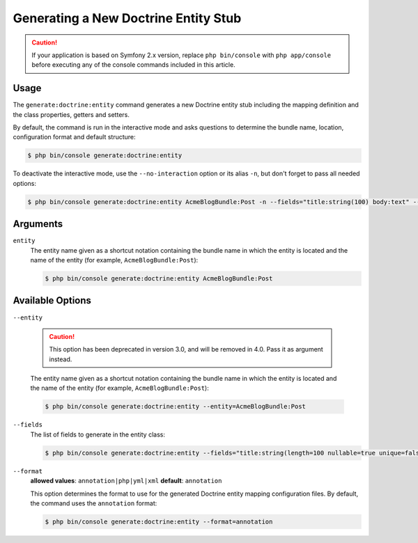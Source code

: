 Generating a New Doctrine Entity Stub
=====================================

.. caution::

    If your application is based on Symfony 2.x version, replace ``php bin/console``
    with ``php app/console`` before executing any of the console commands included
    in this article.

Usage
-----

The ``generate:doctrine:entity`` command generates a new Doctrine entity stub
including the mapping definition and the class properties, getters and setters.

By default, the command is run in the interactive mode and asks questions to
determine the bundle name, location, configuration format and default structure:

.. code-block:: bash

    $ php bin/console generate:doctrine:entity

To deactivate the interactive mode, use the ``--no-interaction`` option or its
alias ``-n``, but don't forget to pass all needed options:

.. code-block:: bash

    $ php bin/console generate:doctrine:entity AcmeBlogBundle:Post -n --fields="title:string(100) body:text" --format=xml

Arguments
---------

``entity``
    The entity name given as a shortcut notation containing the bundle name
    in which the entity is located and the name of the entity (for example,
    ``AcmeBlogBundle:Post``):

    .. code-block:: bash

        $ php bin/console generate:doctrine:entity AcmeBlogBundle:Post

Available Options
-----------------

``--entity``

    .. caution::

        This option has been deprecated in version 3.0, and will be removed in 4.0.
        Pass it as argument instead.

    The entity name given as a shortcut notation containing the bundle name
    in which the entity is located and the name of the entity (for example,
    ``AcmeBlogBundle:Post``):

    .. code-block:: bash

        $ php bin/console generate:doctrine:entity --entity=AcmeBlogBundle:Post

``--fields``
    The list of fields to generate in the entity class:

    .. code-block:: bash

        $ php bin/console generate:doctrine:entity --fields="title:string(length=100 nullable=true unique=false) body:text ranking:decimal(precision=10 scale=0)"

    .. versionadded:: 3.0
        Ability to pass named options to fields was added in version 3.0.
        Previously, only the ``string`` type was allowed to receive the length
        value as argument. Available options are ``length``, ``nullable``,
        ``unique``, ``precision`` and ``scale``.

``--format``
    **allowed values**: ``annotation|php|yml|xml`` **default**: ``annotation``

    This option determines the format to use for the generated Doctrine entity
    mapping configuration files. By default, the command uses the ``annotation``
    format:

    .. code-block:: bash

        $ php bin/console generate:doctrine:entity --format=annotation
